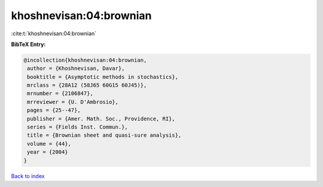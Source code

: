 khoshnevisan:04:brownian
========================

:cite:t:`khoshnevisan:04:brownian`

**BibTeX Entry:**

.. code-block:: bibtex

   @incollection{khoshnevisan:04:brownian,
    author = {Khoshnevisan, Davar},
    booktitle = {Asymptotic methods in stochastics},
    mrclass = {28A12 (58J65 60G15 60J45)},
    mrnumber = {2106847},
    mrreviewer = {U. D'Ambrosio},
    pages = {25--47},
    publisher = {Amer. Math. Soc., Providence, RI},
    series = {Fields Inst. Commun.},
    title = {Brownian sheet and quasi-sure analysis},
    volume = {44},
    year = {2004}
   }

`Back to index <../By-Cite-Keys.html>`__
